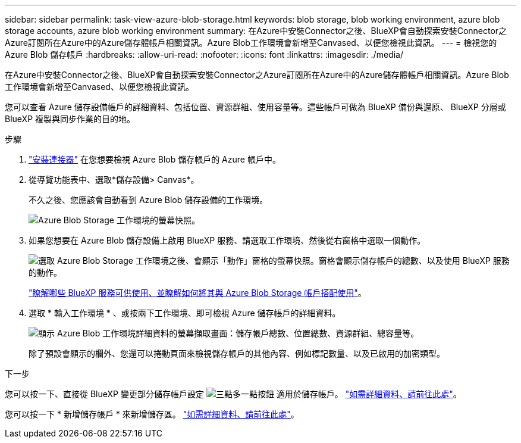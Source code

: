 ---
sidebar: sidebar 
permalink: task-view-azure-blob-storage.html 
keywords: blob storage, blob working environment, azure blob storage accounts, azure blob working environment 
summary: 在Azure中安裝Connector之後、BlueXP會自動探索安裝Connector之Azure訂閱所在Azure中的Azure儲存體帳戶相關資訊。Azure Blob工作環境會新增至Canvased、以便您檢視此資訊。 
---
= 檢視您的 Azure Blob 儲存帳戶
:hardbreaks:
:allow-uri-read: 
:nofooter: 
:icons: font
:linkattrs: 
:imagesdir: ./media/


[role="lead"]
在Azure中安裝Connector之後、BlueXP會自動探索安裝Connector之Azure訂閱所在Azure中的Azure儲存體帳戶相關資訊。Azure Blob工作環境會新增至Canvased、以便您檢視此資訊。

您可以查看 Azure 儲存設備帳戶的詳細資料、包括位置、資源群組、使用容量等。這些帳戶可做為 BlueXP 備份與還原、 BlueXP 分層或 BlueXP 複製與同步作業的目的地。

.步驟
. https://docs.netapp.com/us-en/bluexp-setup-admin/task-quick-start-connector-azure.html["安裝連接器"^] 在您想要檢視 Azure Blob 儲存帳戶的 Azure 帳戶中。
. 從導覽功能表中、選取*儲存設備> Canvas*。
+
不久之後、您應該會自動看到 Azure Blob 儲存設備的工作環境。

+
image:screenshot-azure-blob-we.png["Azure Blob Storage 工作環境的螢幕快照。"]

. 如果您想要在 Azure Blob 儲存設備上啟用 BlueXP 服務、請選取工作環境、然後從右窗格中選取一個動作。
+
image:screenshot-azure-blob-actions.png["選取 Azure Blob Storage 工作環境之後、會顯示「動作」窗格的螢幕快照。窗格會顯示儲存帳戶的總數、以及使用 BlueXP 服務的動作。"]

+
link:task-blob-enable-data-services.html["瞭解哪些 BlueXP 服務可供使用、並瞭解如何將其與 Azure Blob Storage 帳戶搭配使用"]。

. 選取 * 輸入工作環境 * 、或按兩下工作環境、即可檢視 Azure 儲存帳戶的詳細資料。
+
image:screenshot-azure-blob-details.png["顯示 Azure Blob 工作環境詳細資料的螢幕擷取畫面：儲存帳戶總數、位置總數、資源群組、總容量等。"]

+
除了預設會顯示的欄外、您還可以捲動頁面來檢視儲存帳戶的其他內容、例如標記數量、以及已啟用的加密類型。



.下一步
您可以按一下、直接從 BlueXP 變更部分儲存帳戶設定 image:button-horizontal-more.gif["三點多一點按鈕"] 適用於儲存帳戶。 link:task-change-blob-storage-settings.html["如需詳細資料、請前往此處"]。

您可以按一下 * 新增儲存帳戶 * 來新增儲存區。 link:task-add-blob-storage.html["如需詳細資料、請前往此處"]。
